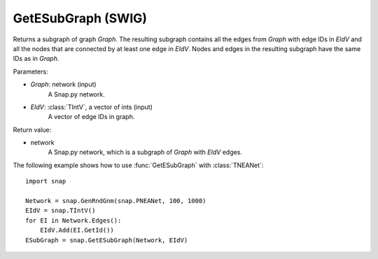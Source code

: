 GetESubGraph (SWIG)
'''''''''''''''''''

.. function:: GetESubGraph(Graph, EIdV)

Returns a subgraph of graph *Graph*. The resulting subgraph contains all the edges from *Graph* with edge IDs in *EIdV* and all the nodes that are connected by at least one edge in *EIdV*. Nodes and edges in the resulting subgraph have the same IDs as in *Graph*.

Parameters:

- *Graph*: network (input)
    A Snap.py network.

- *EIdV*: :class:`TIntV`, a vector of ints (input)
    A vector of edge IDs in graph.

Return value:

- network
    A Snap.py network, which is a subgraph of *Graph* with *EIdV* edges.


The following example shows how to use :func:`GetESubGraph` with
:class:`TNEANet`::

    import snap

    Network = snap.GenRndGnm(snap.PNEANet, 100, 1000)
    EIdV = snap.TIntV()
    for EI in Network.Edges():
        EIdV.Add(EI.GetId())
    ESubGraph = snap.GetESubGraph(Network, EIdV)
